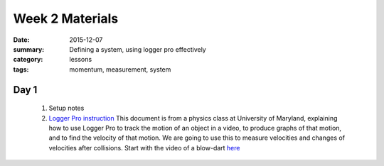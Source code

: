 Week 2 Materials
################

:date: 2015-12-07
:summary: Defining a system, using logger pro effectively
:category: lessons
:tags: momentum, measurement, system


=====
Day 1
=====

  1. Setup notes

  2. `Logger Pro instruction <http://www.physics.umd.edu/perg/abp/TPProbs/Problems/K/Logger%20Pro%20Instructions.pdf>`_  This document is from a physics class at University of Maryland, explaining how to use Logger Pro to track the motion of an object in a video, to produce graphs of that motion, and to find the velocity of that motion.  We are going to use this to measure velocities and changes of velocities after collisions.  Start with the video of a blow-dart `here <https://serc.s3.amazonaws.com/files/sp/library/direct_measurement_video/direct_measurement_video_blowd.mov?response-content-disposition=attachment%3B%20filename%3D%22direct_measurement_video_blowd.mov%22&AWSAccessKeyId=AKIAJNREQ3H4ZIYN7ZAA&Expires=1767644965&Signature=eVedpgWzhOVbU4wh1cVz4nszoZ8%3D>`_
 


